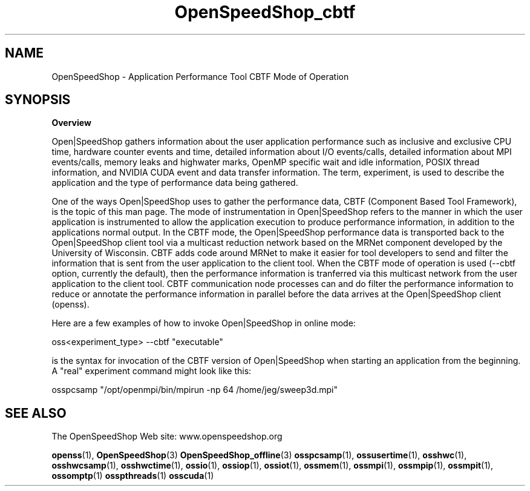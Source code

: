 .\" Process this file with
.\" groff -man -Tascii OpenSpeedShop_cbtf.3
.\"
.TH OpenSpeedShop_cbtf 3 "September, 2017" "Open|SpeedShop Reference" "Open|SpeedShop"

.SH NAME
OpenSpeedShop \- Application Performance Tool CBTF Mode of Operation

.SH SYNOPSIS

.BR Overview

Open|SpeedShop gathers information about the user application performance
such as inclusive and exclusive CPU time, hardware counter events and
time, detailed information about I/O events/calls, detailed information
about MPI events/calls, memory leaks and highwater marks, OpenMP specific
wait and idle information, POSIX thread information, and NVIDIA CUDA event 
and data transfer information.  The term, experiment, is used to 
describe the application and the type of performance data being gathered.   

One of the ways Open|SpeedShop uses to gather the performance data, CBTF
(Component Based Tool Framework), is the topic of this man page.  The 
mode of instrumentation in Open|SpeedShop refers to the manner in which 
the user application is instrumented to allow the application execution to 
produce performance information, in addition to the applications normal 
output.  In the CBTF mode, the Open|SpeedShop performance data is transported
back to the Open|SpeedShop client tool via a multicast reduction network based
on the MRNet component developed by the University of Wisconsin.  CBTF adds
code around MRNet to make it easier for tool developers to send and filter
the information that is sent from the user application to the client tool.
When the CBTF mode of operation is used (--cbtf option, currently the default),
then the performance information is tranferred via this multicast network
from the user application to the client tool.  CBTF communication node processes
can and do filter the performance information to reduce or annotate the 
performance information in parallel before the data arrives at the Open|SpeedShop
client (openss).

Here are a few examples of how to invoke Open|SpeedShop in online mode:
.nf

oss<experiment_type> --cbtf "executable"

.fi
is the syntax for invocation of the CBTF version of Open|SpeedShop when
starting an application from the beginning.  A "real" experiment command
might look like this:

.nf
osspcsamp "/opt/openmpi/bin/mpirun -np 64 /home/jeg/sweep3d.mpi"
.fi


.SH SEE ALSO

The OpenSpeedShop Web site: www.openspeedshop.org

.BR openss (1),
.BR OpenSpeedShop (3)
.BR OpenSpeedShop_offline (3)
.BR osspcsamp (1),
.BR ossusertime (1),
.BR osshwc (1),
.BR osshwcsamp (1),
.BR osshwctime (1),
.BR ossio (1),
.BR ossiop (1),
.BR ossiot (1),
.BR ossmem (1),
.BR ossmpi (1),
.BR ossmpip (1),
.BR ossmpit (1),
.BR ossomptp (1)
.BR osspthreads (1)
.BR osscuda (1)




